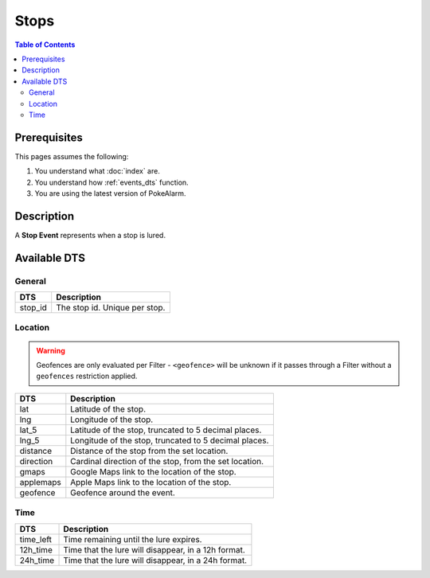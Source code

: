 Stops
=====================================

.. contents:: Table of Contents
   :depth: 2
   :local:


Prerequisites
-------------------------------------

This pages assumes the following:

1. You understand what :doc:`index` are.
2. You understand how :ref:`events_dts` function.
3. You are using the latest version of PokeAlarm.

Description
-------------------------------------

A **Stop Event** represents when a stop is lured.


Available DTS
-------------------------------------


General
~~~~~~~~~~~~~~~~~~~~~~~~~~~~~~~~~~~~~

============ ==============================
DTS          Description
============ ==============================
stop_id      The stop id. Unique per stop.
============ ==============================


Location
~~~~~~~~~~~~~~~~~~~~~~~~~~~~~~~~~~~~~

.. warning::

    Geofences are only evaluated per Filter - ``<geofence>`` will be unknown if
    it passes through a Filter without a ``geofences`` restriction applied.

============ ======================================================
DTS          Description
============ ======================================================
lat          Latitude of the stop.
lng          Longitude of the stop.
lat_5        Latitude of the stop, truncated to 5 decimal places.
lng_5        Longitude of the stop, truncated to 5 decimal places.
distance     Distance of the stop from the set location.
direction    Cardinal direction of the stop, from the set location.
gmaps        Google Maps link to the location of the stop.
applemaps    Apple Maps link to the location of the stop.
geofence     Geofence around the event.
============ ======================================================


Time
~~~~~~~~~~~~~~~~~~~~~~~~~~~~~~~~~~~~~

============ ====================================================
DTS          Description
============ ====================================================
time_left    Time remaining until the lure expires.
12h_time     Time that the lure will disappear, in a 12h format.
24h_time     Time that the lure will disappear, in a 24h format.
============ ====================================================
